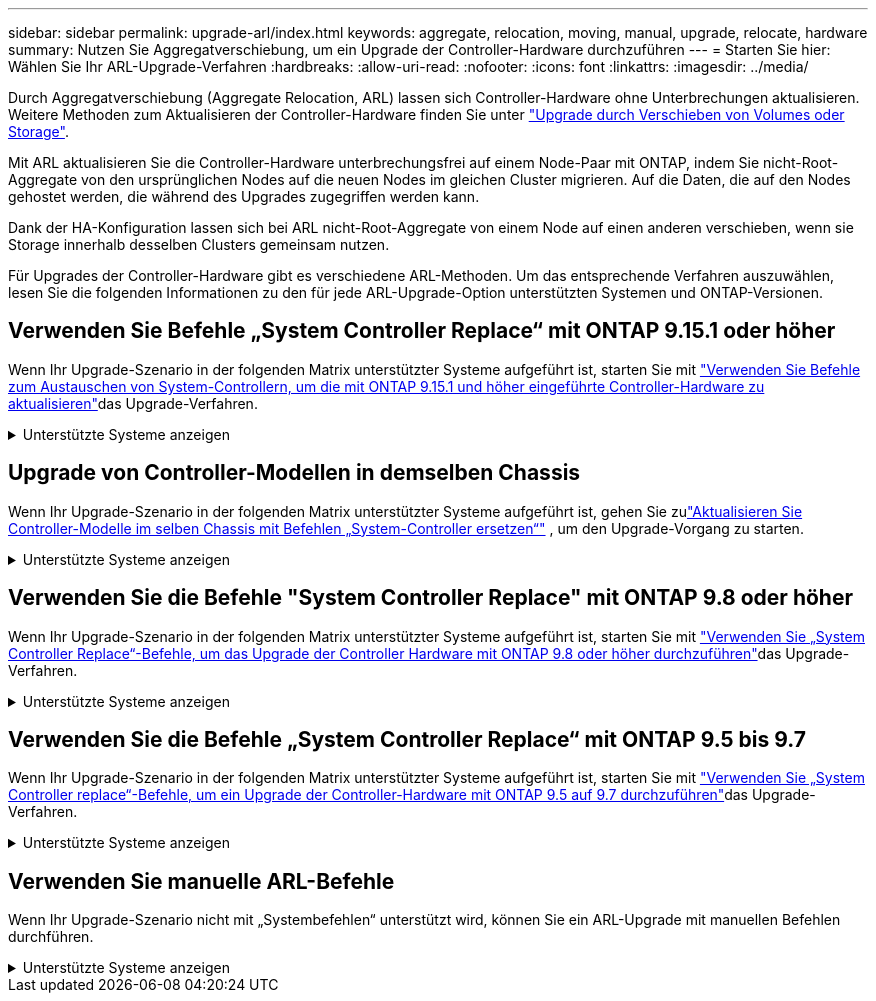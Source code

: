 ---
sidebar: sidebar 
permalink: upgrade-arl/index.html 
keywords: aggregate, relocation, moving, manual, upgrade, relocate, hardware 
summary: Nutzen Sie Aggregatverschiebung, um ein Upgrade der Controller-Hardware durchzuführen 
---
= Starten Sie hier: Wählen Sie Ihr ARL-Upgrade-Verfahren
:hardbreaks:
:allow-uri-read: 
:nofooter: 
:icons: font
:linkattrs: 
:imagesdir: ../media/


[role="lead"]
Durch Aggregatverschiebung (Aggregate Relocation, ARL) lassen sich Controller-Hardware ohne Unterbrechungen aktualisieren. Weitere Methoden zum Aktualisieren der Controller-Hardware finden Sie unter link:../upgrade/upgrade-decide-to-use-this-guide.html["Upgrade durch Verschieben von Volumes oder Storage"].

Mit ARL aktualisieren Sie die Controller-Hardware unterbrechungsfrei auf einem Node-Paar mit ONTAP, indem Sie nicht-Root-Aggregate von den ursprünglichen Nodes auf die neuen Nodes im gleichen Cluster migrieren. Auf die Daten, die auf den Nodes gehostet werden, die während des Upgrades zugegriffen werden kann.

Dank der HA-Konfiguration lassen sich bei ARL nicht-Root-Aggregate von einem Node auf einen anderen verschieben, wenn sie Storage innerhalb desselben Clusters gemeinsam nutzen.

Für Upgrades der Controller-Hardware gibt es verschiedene ARL-Methoden. Um das entsprechende Verfahren auszuwählen, lesen Sie die folgenden Informationen zu den für jede ARL-Upgrade-Option unterstützten Systemen und ONTAP-Versionen.



== Verwenden Sie Befehle „System Controller Replace“ mit ONTAP 9.15.1 oder höher

Wenn Ihr Upgrade-Szenario in der folgenden Matrix unterstützter Systeme aufgeführt ist, starten Sie mit link:../upgrade-arl-auto-app-9151/index.html["Verwenden Sie Befehle zum Austauschen von System-Controllern, um die mit ONTAP 9.15.1 und höher eingeführte Controller-Hardware zu aktualisieren"]das Upgrade-Verfahren.

.Unterstützte Systeme anzeigen
[%collapsible]
====
|===
| Vorhandene Controller | Ersatz-Controller | Unterstützt ab ONTAP... 


| AFF A400 | AFF A50 | 9.16.1 


| AFF A300 | AFF A50 | 9.16.1 


| AFF A220, AFF A150 | AFF A20 | 9.16.1 


| FAS8200, FAS8300 UND FAS9000 | FAS70, FAS90 UND FAS50 | 9.15.1P3 für FAS70, FAS90 9.16.1P2 für FAS50 


| FAS8700 | FAS70, FAS90 | 9.15.1P3 


| FAS9500 | FAS90 | 9.15.1P3 


| AFF A300, AFF A400, AFF A700 | AFF A70, AFF A90, AFF A1K | 9.15.1 


| AFF A900 | AFF A90, AFF A1K | 9.15.1 
|===
====


== Upgrade von Controller-Modellen in demselben Chassis

Wenn Ihr Upgrade-Szenario in der folgenden Matrix unterstützter Systeme aufgeführt ist, gehen Sie zulink:../upgrade-arl-auto-in-chassis/index.html["Aktualisieren Sie Controller-Modelle im selben Chassis mit Befehlen „System-Controller ersetzen“"] , um den Upgrade-Vorgang zu starten.

.Unterstützte Systeme anzeigen
[%collapsible]
====
[cols="20,20,40"]
|===
| Altes System | Austauschsystem | Unterstützte ONTAP-Versionen 


| AFF C250 | AFF C30, AFF C60 | 9.16.1 und höher 


| AFF A250 | AFF A50, AFF A30 | 9.16.1 und höher 


| AFF C800 | AFF C80 | 9.16.1 und höher 


| AFF A800 | AFF A70 oder AFF A90 | 9.15.1 und höher 


| AFF A220 als All-SAN-Array (ASA) konfiguriert | ASA A150 | 9.13.1P1 und höher 


| AFF A220 | AFF A150 | 9.10.1P15, 9.11.1P11, 9.12.1P5 und höher 


| AFF A200 | AFF A150  a| 
9.10.1P15, 9.11.1P11 und höher

*Hinweis*: AFF A200 unterstützt keine ONTAP-Versionen nach 9.11.1.



| AFF C 190 | AFF A150 | 9.10.1P15, 9.11.1P11, 9.12.1P5 und höher 


| FAS2620 | FAS2820  a| 
9.11.1P7 oder höher Patch Releases (FAS2620)

*Hinweis*: FAS2620 unterstützt keine ONTAP-Versionen nach 9.11.1.

9.13.1 und höher (FAS2820)



| FAS2720 | FAS2820 | 9.13.1 und höher 


| AFF A700 – als ASA konfiguriert | ASA A900 | 9.13.1P1 und höher 


| AFF A700 | AFF A900 | 9.10.1P10, 9.11.1P6 und höher 


| FAS9000 | FAS9500 | 9.10.1P10, 9.11.1P6 und höher 
|===
====


== Verwenden Sie die Befehle "System Controller Replace" mit ONTAP 9.8 oder höher

Wenn Ihr Upgrade-Szenario in der folgenden Matrix unterstützter Systeme aufgeführt ist, starten Sie mit link:../upgrade-arl-auto-app/index.html["Verwenden Sie „System Controller Replace“-Befehle, um das Upgrade der Controller Hardware mit ONTAP 9.8 oder höher durchzuführen"]das Upgrade-Verfahren.

.Unterstützte Systeme anzeigen
[%collapsible]
====
|===
| Alter Controller | Ersatz-Controller 


| FAS8020, FAS8040, FAS8060, FAS8080 | FAS8200, FAS8300, FAS8700, FAS9000 


| FAS8060, FAS8080 | FAS9500 


| AFF8020, AFF8040, AFF8060, AFF8080 | AFF A300, AFF A400, AFF A700, AFF A800 


| AFF8060, AFF8080 | AFF A900 


| FAS8200 | FAS8300, FAS8700, FAS9000, FAS9500 


| FAS8300, FAS8700, FAS9000 | FAS9500 


| AFF A300 | AFF A400, AFF A700, AFF A800, AFF A900 


| AFF A320 | AFF A400 


| AFF A400, AFF A700 | AFF A900 
|===
====


== Verwenden Sie die Befehle „System Controller Replace“ mit ONTAP 9.5 bis 9.7

Wenn Ihr Upgrade-Szenario in der folgenden Matrix unterstützter Systeme aufgeführt ist, starten Sie mit link:../upgrade-arl-auto/index.html["Verwenden Sie „System Controller replace“-Befehle, um ein Upgrade der Controller-Hardware mit ONTAP 9.5 auf 9.7 durchzuführen"]das Upgrade-Verfahren.

.Unterstützte Systeme anzeigen
[%collapsible]
====
[cols="50,50"]
|===
| Alter Controller | Ersatz-Controller 


| FAS8020, FAS8040, FAS8060, FAS8080 | FAS8200, FAS8300, FAS8700, FAS9000 


| AFF8020, AFF8040, AFF8060, AFF8080 | AFF A300, AFF A400, AFF A700, AFF A800 


| FAS8200 | FAS8700, FAS9000 UND FAS8300 


| AFF A300 | AFF A700, AFF A800, AFF A400 
|===
====


== Verwenden Sie manuelle ARL-Befehle

Wenn Ihr Upgrade-Szenario nicht mit „Systembefehlen“ unterstützt wird, können Sie ein ARL-Upgrade mit manuellen Befehlen durchführen.

.Unterstützte Systeme anzeigen
[%collapsible]
====
[role="tabbed-block"]
=====
.ONTAP 9.8 oder höher
--
Manuelle ARL-Upgrades werden für die folgenden Systeme mit ONTAP 9.8 und höher unterstützt:

* FAS System zu FAS System
* AFF System zu AFF System
+
Sie können nur ein Upgrade auf ein Ersatzsystem derselben Serie durchführen:

+
** System der AFF A-Series auf einem System der AFF A-Series
** System der AFF C-Serie auf ein System der AFF C-Serie übertragen


* ASA System zu ASA System
+

NOTE: ASA-Upgrades auf ein ASA r2-Ersatzsystem werden nicht unterstützt. Informationen zur Migration von Daten von ASA auf ASA r2 finden Sie unter link:https://docs.netapp.com/us-en/asa-r2/install-setup/set-up-data-access.html["Aktivieren Sie den Datenzugriff von SAN-Hosts auf Ihr ASA r2 Storage-System"^].

+
Sie können nur ein Upgrade auf ein Ersatzsystem derselben Serie durchführen:

+
** System der ASA A-Series auf einem System der ASA A-Series
** System der ASA C-Serie auf ein System der ASA C-Serie übertragen




link:../upgrade-arl-manual-app/index.html["Führen Sie ein manuelles Upgrade der Controller-Hardware mit ONTAP 9.8 oder höher durch"]

--
.ONTAP 9.7 oder früher
--
Manuelle ARL-Upgrades werden für die folgenden Systeme mit ONTAP 9.7 und früher unterstützt:

* FAS System zu FAS System
* AFF System zu AFF System


link:../upgrade-arl-manual/index.html["Manuelles Upgrade der Controller-Hardware mit ONTAP 9.7 oder einer älteren Version"]

--
=====
====